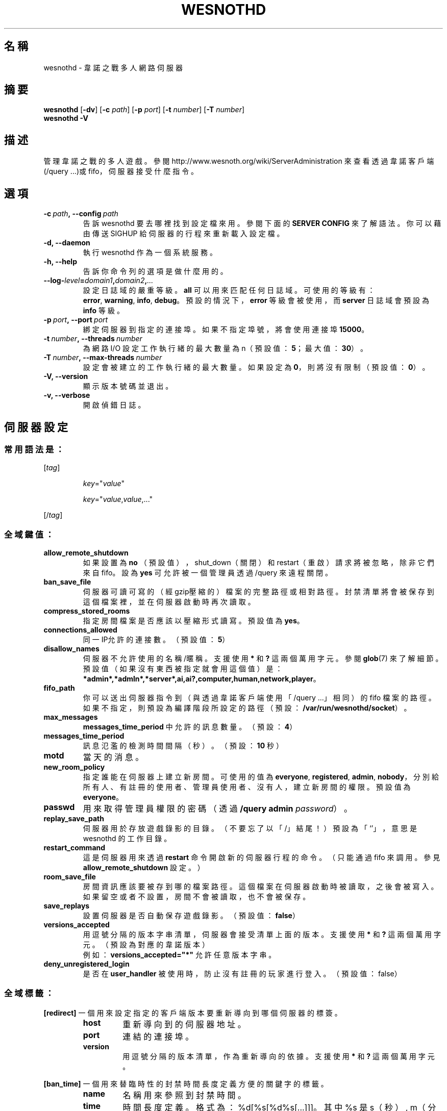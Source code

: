 .\" This program is free software; you can redistribute it and/or modify
.\" it under the terms of the GNU General Public License as published by
.\" the Free Software Foundation; either version 2 of the License, or
.\" (at your option) any later version.
.\"
.\" This program is distributed in the hope that it will be useful,
.\" but WITHOUT ANY WARRANTY; without even the implied warranty of
.\" MERCHANTABILITY or FITNESS FOR A PARTICULAR PURPOSE.  See the
.\" GNU General Public License for more details.
.\"
.\" You should have received a copy of the GNU General Public License
.\" along with this program; if not, write to the Free Software
.\" Foundation, Inc., 51 Franklin Street, Fifth Floor, Boston, MA  02110-1301  USA
.\"
.
.\"*******************************************************************
.\"
.\" This file was generated with po4a. Translate the source file.
.\"
.\"*******************************************************************
.TH WESNOTHD 6 2021 wesnothd 韋諾之戰多人網路伺服器
.
.SH 名稱
.
wesnothd \- 韋諾之戰多人網路伺服器
.
.SH 摘要
.
\fBwesnothd\fP [\|\fB\-dv\fP\|] [\|\fB\-c\fP \fIpath\fP\|] [\|\fB\-p\fP \fIport\fP\|] [\|\fB\-t\fP
\fInumber\fP\|] [\|\fB\-T\fP \fInumber\fP\|]
.br
\fBwesnothd\fP \fB\-V\fP
.
.SH 描述
.
管理韋諾之戰的多人遊戲。參閱 http://www.wesnoth.org/wiki/ServerAdministration
來查看透過韋諾客戶端(/query ...)或 fifo，伺服器接受什麼指令。
.
.SH 選項
.
.TP 
\fB\-c\ \fP\fIpath\fP\fB,\ \-\-config\fP\fI\ path\fP
告訴 wesnothd 要去哪裡找到設定檔來用。參閱下面的 \fBSERVER CONFIG\fP 來了解語法。你可以藉由傳送 SIGHUP
給伺服器的行程來重新載入設定檔。
.TP 
\fB\-d, \-\-daemon\fP
執行 wesnothd 作為一個系統服務。
.TP 
\fB\-h, \-\-help\fP
告訴你命令列的選項是做什麼用的。
.TP 
\fB\-\-log\-\fP\fIlevel\fP\fB=\fP\fIdomain1\fP\fB,\fP\fIdomain2\fP\fB,\fP\fI...\fP
設定日誌域的嚴重等級。\fBall\fP 可以用來匹配任何日誌域。可使用的等級有：\fBerror\fP,\ \fBwarning\fP,\ \fBinfo\fP,\ \fBdebug\fP。預設的情況下，\fBerror\fP 等級會被使用，而 \fBserver\fP 日誌域會預設為 \fBinfo\fP 等級。
.TP 
\fB\-p\ \fP\fIport\fP\fB,\ \-\-port\fP\fI\ port\fP
綁定伺服器到指定的連接埠。如果不指定埠號，將會使用連接埠 \fB15000\fP。
.TP 
\fB\-t\ \fP\fInumber\fP\fB,\ \-\-threads\fP\fI\ number\fP
為網路 I/O 設定工作執行緒的最大數量為 n（預設值：\fB5\fP；最大值：\fB30\fP）。
.TP 
\fB\-T\ \fP\fInumber\fP\fB,\ \-\-max\-threads\fP\fI\ number\fP
設定會被建立的工作執行緒的最大數量。如果設定為 \fB0\fP，則將沒有限制（預設值：\fB0\fP）。
.TP 
\fB\-V, \-\-version\fP
顯示版本號碼並退出。
.TP 
\fB\-v, \-\-verbose\fP
開啟偵錯日誌。
.
.SH 伺服器設定
.
.SS 常用語法是：
.
.P
[\fItag\fP]
.IP
\fIkey\fP="\fIvalue\fP"
.IP
\fIkey\fP="\fIvalue\fP,\fIvalue\fP,..."
.P
[/\fItag\fP]
.
.SS 全域鍵值：
.
.TP 
\fBallow_remote_shutdown\fP
如果設置為 \fBno\fP （預設值），shut_down（關閉）和 restart（重啟）請求將被忽略，除非它們來自 fifo。設為 \fByes\fP
可允許被一個管理員透過 /query 來遠程關閉。
.TP 
\fBban_save_file\fP
伺服器可讀可寫的（經gzip壓縮的）檔案的完整路徑或相對路徑。封禁清單將會被保存到這個檔案裡，並在伺服器啟動時再次讀取。
.TP 
\fBcompress_stored_rooms\fP
指定房間檔案是否應該以壓縮形式讀寫。預設值為 \fByes\fP。
.TP 
\fBconnections_allowed\fP
同一IP允許的連接數。（預設值：\fB5\fP）
.TP 
\fBdisallow_names\fP
伺服器不允許使用的名稱/暱稱。支援使用 \fB*\fP 和 \fB?\fP 這兩個萬用字元。參閱 \fBglob\fP(7)
來了解細節。預設值（如果沒有東西被指定就會用這個值）是：\fB*admin*,*admln*,*server*,ai,ai?,computer,human,network,player\fP。
.TP 
\fBfifo_path\fP
你可以送出伺服器指令到（與透過韋諾客戶端使用「/query ...」相同）的 fifo
檔案的路徑。如果不指定，則預設為編譯階段所設定的路徑（預設：\fB/var/run/wesnothd/socket\fP）。
.TP 
\fBmax_messages\fP
\fBmessages_time_period\fP 中允許的訊息數量。（預設：\fB4\fP）
.TP 
\fBmessages_time_period\fP
訊息氾濫的檢測時間間隔（秒）。（預設：\fB10\fP 秒）
.TP 
\fBmotd\fP
當天的消息。
.TP 
\fBnew_room_policy\fP
指定誰能在伺服器上建立新房間。可使用的值為 \fBeveryone\fP, \fBregistered\fP, \fBadmin\fP,
\fBnobody\fP，分別給所有人、有註冊的使用者、管理員使用者、沒有人，建立新房間的權限。預設值為 \fBeveryone\fP。
.TP 
\fBpasswd\fP
用來取得管理員權限的密碼（透過 \fB/query admin \fP\fIpassword\fP）。
.TP 
\fBreplay_save_path\fP
伺服器用於存放遊戲錄影的目錄。（不要忘了以「/」結尾！）預設為「`'」，意思是 wesnothd 的工作目錄。
.TP 
\fBrestart_command\fP
這是伺服器用來透過 \fBrestart\fP 命令開啟新的伺服器行程的命令。（只能通過 fifo 來調用。參見
\fBallow_remote_shutdown\fP 設定。）
.TP 
\fBroom_save_file\fP
房間資訊應該要被存到哪的檔案路徑。這個檔案在伺服器啟動時被讀取，之後會被寫入。如果留空或者不設置，房間不會被讀取，也不會被保存。
.TP 
\fBsave_replays\fP
設置伺服器是否自動保存遊戲錄影。（預設值：\fBfalse\fP）
.TP 
\fBversions_accepted\fP
用逗號分隔的版本字串清單，伺服器會接受清單上面的版本。支援使用 \fB*\fP 和 \fB?\fP 這兩個萬用字元。（預設為對應的韋諾版本）
.br
例如：\fBversions_accepted="*"\fP 允許任意版本字串。
.TP 
\fBdeny_unregistered_login\fP
是否在 \fBuser_handler\fP 被使用時，防止沒有註冊的玩家進行登入。（預設值：false）
.
.SS 全域標籤：
.
.P
\fB[redirect]\fP 一個用來設定指定的客戶端版本要重新導向到哪個伺服器的標簽。
.RS
.TP 
\fBhost\fP
重新導向到的伺服器地址。
.TP 
\fBport\fP
連結的連接埠。
.TP 
\fBversion\fP
用逗號分隔的版本清單，作為重新導向的依據。支援使用 \fB*\fP 和 \fB?\fP 這兩個萬用字元。
.RE
.P
\fB[ban_time]\fP 一個用來替臨時性的封禁時間長度定義方便的關鍵字的標籤。
.RS
.TP 
\fBname\fP
名稱用來參照到封禁時間。
.TP 
\fBtime\fP
時間長度定義。格式為：%d[%s[%d%s[...]]]。其中 %s 是s（秒）, m（分鐘）, h（小時）, D（天）, M（月）, Y（年），%d
是一個數字。如果不指定時間單位，預設為分鐘(m)。例如：\fBtime=\"1D12h30m\"\fP 的結果是1天12小時30分的封禁。
.RE
.P
\fB[proxy]\fP 一個告訴伺服器扮演代理伺服器的角色，把連入的使用者請求導向到指定的伺服器的標籤。與 \fB[redirect]\fP 接受一樣的鍵值。
.RE
.P
\fB[user_handler]\fP 配置使用者處理程序。可使用的鍵值取決於通過 \fBuser_handler\fP
鍵值設置的用戶處理程序是哪一個。如果配置中沒有 \fB[user_handler]\fP 區塊，伺服器將以不提供任何暱稱註冊服務的方式來運行。所有額外的
\fBforum_user_handler\fP 所需要用來運行的表格可以在韋諾的原始碼倉庫中的 table_definitions.sql 中被找到。
.RS
.TP 
\fBdb_host\fP
資料庫伺服器的主機名
.TP 
\fBdb_name\fP
資料庫的名稱
.TP 
\fBdb_user\fP
用來登入資料庫的使用者名稱
.TP 
\fBdb_password\fP
這個使用者的密碼
.TP 
\fBdb_users_table\fP
phpbb 論壇中存放使用者資料的表格名稱。很可能是 <table\-prefix>_users（例如：phpbb3_users）。
.TP 
\fBdb_extra_table\fP
wesnothd 將在其中保存其自己的有關使用者資料的表格名稱。
.TP 
\fBdb_game_info_table\fP
wesnothd 將在其中保存其自己的有關遊戲資料的表格名稱。
.TP 
\fBdb_game_player_info_table\fP
wesnothd 將在其中保存其自己的有關每場遊戲中的玩家資料的表格名稱。
.TP 
\fBdb_game_modification_info_table\fP
wesnothd 將在其中保存其自己的有關每場遊戲中被使用的模組的資料的表格名稱。
.TP 
\fBdb_user_group_table\fP
phpbb 論壇中存放使用者群組資料的表格名稱。很可能是
<table\-prefix>_user_group（例如：phpbb3_user_group）。
.TP 
\fBmp_mod_group\fP
被視為具有審核權限的論壇組的 ID。
.RE
.
.SH 退出狀態碼
.
正常退出的狀態碼為 0，此時伺服器被適當地關閉。退出狀態碼 2 表示命令列選項有錯誤。
.
.SH 作者
.
由 David White <davidnwhite@verizon.net> 編寫。經 Nils Kneuper
<crazy\-ivanovic@gmx.net>, ott <ott@gaon.net> 和 Soliton
<soliton.de@gmail.com> 修改。這個手冊最早由Cyril Bouthors
<cyril@bouthors.org> 編寫。
.br
拜訪官方網站：http://www.wesnoth.org/
.
.SH 著作權
.
Copyright \(co 2003\-2021 David White <davidnwhite@verizon.net>
.br
這是一個自由軟體，這個軟體採用由自由軟體協會(FSF)所發佈的GPLv2授權協議。沒有保證，甚至對「可銷售性」和「對某一特定目的的適用性」也沒有保證。本段翻譯文字不具法律效力，如有需要請參閱原文或者是
GPLv2 授權條款。
.
.SH 參見
.
\fBwesnoth\fP(6)

